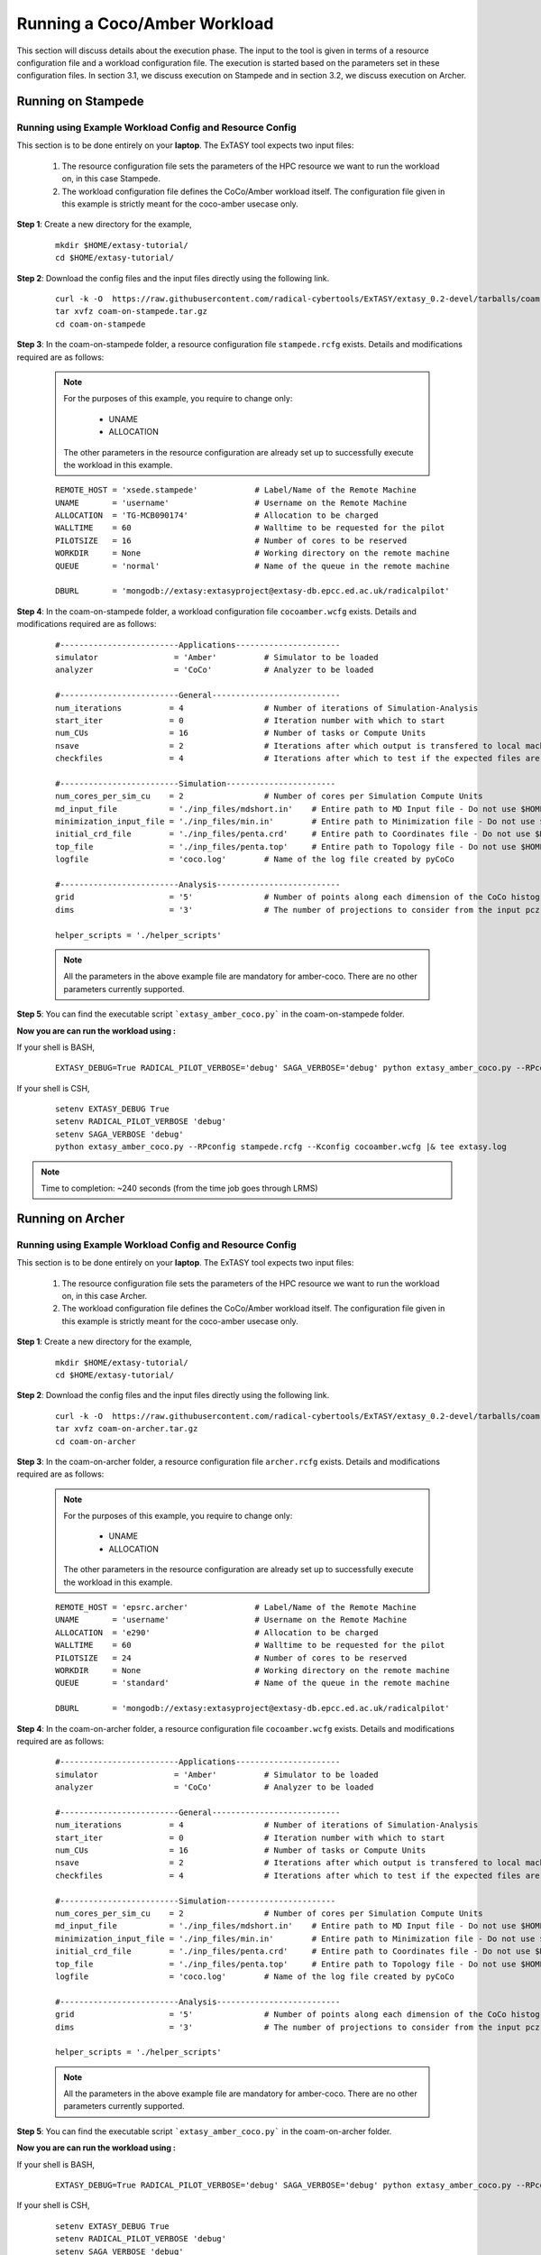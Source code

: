 .. _coam:

*****************************
Running a Coco/Amber Workload
*****************************

This section will discuss details about the execution phase. The input to the tool
is given in terms of a resource configuration file and a workload configuration file.
The execution is started based on the parameters set in these configuration files. In 
section 3.1, we discuss execution on Stampede and in section 3.2, we discuss execution 
on Archer.

Running on Stampede
===================

Running using Example Workload Config and Resource Config
---------------------------------------------------------

This section is to be done entirely on your **laptop**. The ExTASY tool expects two input
files:

    1. The resource configuration file sets the parameters of the HPC resource we want
       to run the workload on, in this case Stampede.

    2. The workload configuration file defines the CoCo/Amber workload itself. The configuration file given in this example is strictly meant for the coco-amber usecase only.


**Step 1**: Create a new directory for the example,

    ::

        mkdir $HOME/extasy-tutorial/
        cd $HOME/extasy-tutorial/


**Step 2**: Download the config files and the input files directly using the following link.

    ::

    	curl -k -O  https://raw.githubusercontent.com/radical-cybertools/ExTASY/extasy_0.2-devel/tarballs/coam-on-stampede.tar.gz
        tar xvfz coam-on-stampede.tar.gz
        cd coam-on-stampede


**Step 3**: In the coam-on-stampede folder, a resource configuration file ``stampede.rcfg`` exists. Details and modifications required are as follows:

    .. note:: 
                For the purposes of this example, you require to change only:

                    * UNAME
                    * ALLOCATION

                The other parameters in the resource configuration are already set up to successfully execute the workload in this example.

    ::

        REMOTE_HOST = 'xsede.stampede'            # Label/Name of the Remote Machine
        UNAME       = 'username'                  # Username on the Remote Machine
        ALLOCATION  = 'TG-MCB090174'              # Allocation to be charged
        WALLTIME    = 60                          # Walltime to be requested for the pilot
        PILOTSIZE   = 16                          # Number of cores to be reserved
        WORKDIR     = None                        # Working directory on the remote machine
        QUEUE       = 'normal'                    # Name of the queue in the remote machine

        DBURL       = 'mongodb://extasy:extasyproject@extasy-db.epcc.ed.ac.uk/radicalpilot'


**Step 4**: In the coam-on-stampede folder, a workload configuration file ``cocoamber.wcfg`` exists. Details and modifications required are as follows:


    ::

        #-------------------------Applications----------------------
        simulator                = 'Amber'          # Simulator to be loaded
        analyzer                 = 'CoCo'           # Analyzer to be loaded

        #-------------------------General---------------------------
        num_iterations          = 4                 # Number of iterations of Simulation-Analysis
        start_iter              = 0                 # Iteration number with which to start
        num_CUs                 = 16                # Number of tasks or Compute Units
        nsave                   = 2                 # Iterations after which output is transfered to local machine
        checkfiles              = 4                 # Iterations after which to test if the expected files are present on remote/ does not download to local

        #-------------------------Simulation-----------------------
        num_cores_per_sim_cu    = 2                 # Number of cores per Simulation Compute Units
        md_input_file           = './inp_files/mdshort.in'    # Entire path to MD Input file - Do not use $HOME or the likes
        minimization_input_file = './inp_files/min.in'        # Entire path to Minimization file - Do not use $HOME or the likes
        initial_crd_file        = './inp_files/penta.crd'     # Entire path to Coordinates file - Do not use $HOME or the likes
        top_file                = './inp_files/penta.top'     # Entire path to Topology file - Do not use $HOME or the likes
        logfile                 = 'coco.log'        # Name of the log file created by pyCoCo

        #-------------------------Analysis--------------------------
        grid                    = '5'               # Number of points along each dimension of the CoCo histogram
        dims                    = '3'               # The number of projections to consider from the input pcz file

        helper_scripts = './helper_scripts'


    .. note::
                
                All the parameters in the above example file are mandatory for amber-coco. There are no other parameters currently supported.

**Step 5**: You can find the executable script ```extasy_amber_coco.py``` in the coam-on-stampede folder.

**Now you are can run the workload using :**

If your shell is BASH,

    ::

        EXTASY_DEBUG=True RADICAL_PILOT_VERBOSE='debug' SAGA_VERBOSE='debug' python extasy_amber_coco.py --RPconfig stampede.rcfg --Kconfig cocoamber.wcfg 2> extasy.log

If your shell is CSH,

    ::

        setenv EXTASY_DEBUG True
        setenv RADICAL_PILOT_VERBOSE 'debug'
        setenv SAGA_VERBOSE 'debug'
        python extasy_amber_coco.py --RPconfig stampede.rcfg --Kconfig cocoamber.wcfg |& tee extasy.log

.. note::

            Time to completion: ~240 seconds (from the time job goes through LRMS)

Running on Archer
=================

Running using Example Workload Config and Resource Config
---------------------------------------------------------

This section is to be done entirely on your **laptop**. The ExTASY tool expects two input
files:

    1. The resource configuration file sets the parameters of the HPC resource we want
       to run the workload on, in this case Archer.

    2. The workload configuration file defines the CoCo/Amber workload itself. The configuration file given in this example is strictly meant for the coco-amber usecase only.

**Step 1**: Create a new directory for the example,

    ::

        mkdir $HOME/extasy-tutorial/
        cd $HOME/extasy-tutorial/


**Step 2**: Download the config files and the input files directly using the following link.

    ::

    	curl -k -O  https://raw.githubusercontent.com/radical-cybertools/ExTASY/extasy_0.2-devel/tarballs/coam-on-archer.tar.gz
        tar xvfz coam-on-archer.tar.gz
        cd coam-on-archer


**Step 3**: In the coam-on-archer folder, a resource configuration file ``archer.rcfg`` exists. Details and modifications required are as follows:

    .. note:: 
                For the purposes of this example, you require to change only:

                    * UNAME
                    * ALLOCATION

                The other parameters in the resource configuration are already set up to successfully execute the workload in this example.
    
    ::

        REMOTE_HOST = 'epsrc.archer'              # Label/Name of the Remote Machine
        UNAME       = 'username'                  # Username on the Remote Machine
        ALLOCATION  = 'e290'                      # Allocation to be charged
        WALLTIME    = 60                          # Walltime to be requested for the pilot
        PILOTSIZE   = 24                          # Number of cores to be reserved
        WORKDIR     = None                        # Working directory on the remote machine
        QUEUE       = 'standard'                  # Name of the queue in the remote machine

        DBURL       = 'mongodb://extasy:extasyproject@extasy-db.epcc.ed.ac.uk/radicalpilot'


**Step 4**: In the coam-on-archer folder, a resource configuration file ``cocoamber.wcfg`` exists. Details and modifications required are as follows:

    ::

        #-------------------------Applications----------------------
        simulator                = 'Amber'          # Simulator to be loaded
        analyzer                 = 'CoCo'           # Analyzer to be loaded

        #-------------------------General---------------------------
        num_iterations          = 4                 # Number of iterations of Simulation-Analysis
        start_iter              = 0                 # Iteration number with which to start
        num_CUs                 = 16                # Number of tasks or Compute Units
        nsave                   = 2                 # Iterations after which output is transfered to local machine
        checkfiles              = 4                 # Iterations after which to test if the expected files are present on remote/ does not download to local

        #-------------------------Simulation-----------------------
        num_cores_per_sim_cu    = 2                 # Number of cores per Simulation Compute Units
        md_input_file           = './inp_files/mdshort.in'    # Entire path to MD Input file - Do not use $HOME or the likes
        minimization_input_file = './inp_files/min.in'        # Entire path to Minimization file - Do not use $HOME or the likes
        initial_crd_file        = './inp_files/penta.crd'     # Entire path to Coordinates file - Do not use $HOME or the likes
        top_file                = './inp_files/penta.top'     # Entire path to Topology file - Do not use $HOME or the likes
        logfile                 = 'coco.log'        # Name of the log file created by pyCoCo

        #-------------------------Analysis--------------------------
        grid                    = '5'               # Number of points along each dimension of the CoCo histogram
        dims                    = '3'               # The number of projections to consider from the input pcz file

        helper_scripts = './helper_scripts'


    .. note::
                
                All the parameters in the above example file are mandatory for amber-coco. There are no other parameters currently supported.


**Step 5**: You can find the executable script ```extasy_amber_coco.py``` in the coam-on-archer folder.

**Now you are can run the workload using :**

If your shell is BASH,

    ::

        EXTASY_DEBUG=True RADICAL_PILOT_VERBOSE='debug' SAGA_VERBOSE='debug' python extasy_amber_coco.py --RPconfig archer.rcfg --Kconfig cocoamber.wcfg 2> extasy.log


If your shell is CSH,

    ::

        setenv EXTASY_DEBUG True
        setenv RADICAL_PILOT_VERBOSE 'debug'
        setenv SAGA_VERBOSE 'debug'
        python extasy_amber_coco.py --RPconfig archer.rcfg --Kconfig cocoamber.wcfg |& tee extasy.log


.. note::

            Time to completion: ~240 seconds (from the time job goes through LRMS)


Running on localhost
====================

The above two sections describes execution on XSEDE.Stampede and EPSRC.Archer, assuming you have access to these machines. This section describes the changes required to the EXISTING scripts in order to get CoCo-Amber running on your local machines (label to be used = ``local.localhost`` as in the generic examples).

**Step 1**: You might have already guessed the first step. You need to create a SingleClusterEnvironment object targetting the localhost machine. You can either directly make changes to the ``extasy_amber_coco.py`` script or create a separate resource configuration file and provide it as an argument.

**Step 2**: The MD tools require some tool specific environment variables to be setup (AMBERHOME, PYTHONPATH, GCC, GROMACS_DIR, etc). Along with this, you would require to set the PATH environment variable to point to the binary file (if any) of the MD tool. Once you determine all the environment variables to be setup, set them on the terminal and test it by executing the MD command (possibly for a sample case). For example, if you have amber installed in $HOME as $HOME/amber14. You probably have to setup AMBERHOME to $HOME/amber14 and append $HOME/amber14/bin to PATH. Please check official documentation of the MD tool.

**Step 3**: There are three options to proceed.

    * Once you tested the environment setup, next you need to add it to the particular kernel definition. You need to, first, locate the particular file to be modified. All the files related to EnsembleMD are located within the virtualenv (say "myenv"). Go into the following path: ``myenv/lib/python-2.7/site-packages/radical/ensemblemd/kernel_plugins/md``. This path contains all the kernels used for the MD examples. You can open the amber.py file and add an entry for local.localhost (in ``"machine_configs"``) as follows:

    .. parsed-literal::

        ..
        ..
        "machine_configs":
        {

            ..
            ..

            "local.localhost":
            {
                "pre_exec"    : ["export AMBERHOME=$HOME/amber14", "export PATH=$HOME/amber14/bin:$PATH"],
                "executable"  : ["sander"],
                "uses_mpi"    : False       # Could be True or False
            },

            ..
            ..

        }
        ..
        ..

    This would have to be repeated for all the kernels.

    * Another option is to perform the same above steps. But leave the ``"pre_exec"`` value as an empty list and set all the environment variables in your bashrc (``$HOME/.bashrc``). Remember that you would still need to set the executable as above.

    * The third option is to create your own kernel plugin as part of your user script. These avoids the entire procedure of locating the existing kernel plugin files. This would also get you comfortable in using kernels other than the ones currently available as part of the package. Creating your own kernel plugins are discussed `here <develop.html>`_


Understanding the Output of the Examples
========================================

In the local machine, a "backup" folder is created and at the end of every checkpoint intervel (=nsave) an "iter*" folder is created which contains the necessary files to start the next iteration.


For example, in the case of CoCo-Amber on stampede, for 4 iterations with nsave=2:

::

    coam-on-stampede$ ls
    backup/  cocoamber.wcfg  mdshort.in  min.in  penta.crd  penta.top  stampede.rcfg

    coam-on-stampede/backup$ ls
    iter1/  iter3/



The "iter*" folder will not contain any of the initial files such as the topology file, minimization file, etc since they already exist on the local machine. In coco-amber, the "iter*" folder contains the NetCDF files required to start the next iteration and a logfile of the CoCo stage of the current iteration.


::

    coam-on-stampede/backup/iter1$ ls
    1_coco.log    md_0_11.ncdf  md_0_14.ncdf  md_0_2.ncdf  md_0_5.ncdf  md_0_8.ncdf  md_1_10.ncdf  md_1_13.ncdf  md_1_1.ncdf  md_1_4.ncdf  md_1_7.ncdf
    md_0_0.ncdf   md_0_12.ncdf  md_0_15.ncdf  md_0_3.ncdf  md_0_6.ncdf  md_0_9.ncdf  md_1_11.ncdf  md_1_14.ncdf  md_1_2.ncdf  md_1_5.ncdf  md_1_8.ncdf
    md_0_10.ncdf  md_0_13.ncdf  md_0_1.ncdf   md_0_4.ncdf  md_0_7.ncdf  md_1_0.ncdf  md_1_12.ncdf  md_1_15.ncdf  md_1_3.ncdf  md_1_6.ncdf  md_1_9.ncdf


It is important to note that since, in coco-amber, all the NetCDF files of previous and current iterations are transferred at each checkpoint, it might be useful to have longer checkpoint intervals. Since smaller intervals would lead to heavy data transfer of redundant data.


On the remote machine, inside the pilot-* folder you can find a folder called "staging_area". This location is used to exchange/link/move intermediate data. The shared data is kept in "staging_area/" and the iteration specific inputs/outputs can be found in their specific folders (="staging_area/iter*").

::

    $ cd staging_area/
    $ ls
    iter0/  iter1/  iter2/  iter3/  mdshort.in  min.in  penta.crd  penta.top  postexec.py
